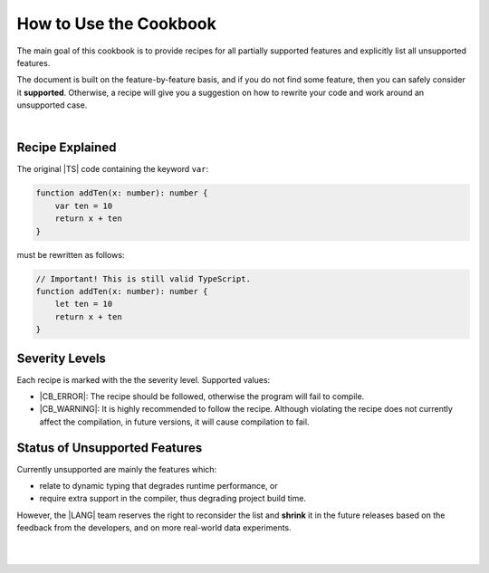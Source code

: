 ..
    Copyright (c) 2021-2023 Huawei Device Co., Ltd.
    Licensed under the Apache License, Version 2.0 (the "License");
    you may not use this file except in compliance with the License.
    You may obtain a copy of the License at
    http://www.apache.org/licenses/LICENSE-2.0
    Unless required by applicable law or agreed to in writing, software
    distributed under the License is distributed on an "AS IS" BASIS,
    WITHOUT WARRANTIES OR CONDITIONS OF ANY KIND, either express or implied.
    See the License for the specific language governing permissions and
    limitations under the License.

.. _How to Use the Cookbook:

How to Use the Cookbook
=======================

The main goal of this cookbook is to provide recipes for all partially
supported features and explicitly list all unsupported features.

The document is built on the feature-by-feature basis, and if you do not
find some feature, then you can safely consider it **supported**. Otherwise,
a recipe will give you a suggestion on how to rewrite your code and work
around an unsupported case.

|

.. _Recipe Explained:

Recipe Explained
----------------

The original |TS| code containing the keyword ``var``:

.. code-block:: typescript

    function addTen(x: number): number {
        var ten = 10
        return x + ten
    }

must be rewritten as follows:

.. code-block:: typescript

    // Important! This is still valid TypeScript.
    function addTen(x: number): number {
        let ten = 10
        return x + ten
    }

.. _Severity Levels:

Severity Levels
---------------

Each recipe is marked with the the severity level. Supported values:

- |CB_ERROR|: The recipe should be followed, otherwise the program
  will fail to compile.
- |CB_WARNING|: It is highly recommended to follow the recipe. Although
  violating the recipe does not currently affect the compilation, in future
  versions, it will cause compilation to fail.

.. _Status of Unsupported Features:

Status of Unsupported Features
------------------------------

Currently unsupported are mainly the features which:

- relate to dynamic typing that degrades runtime performance, or
- require extra support in the compiler, thus degrading project build time.

However, the |LANG| team reserves the right to reconsider the list and
**shrink** it in the future releases based on the feedback from the developers,
and on more real-world data experiments.

|

|

.. raw:: pdf

    PageBreak



